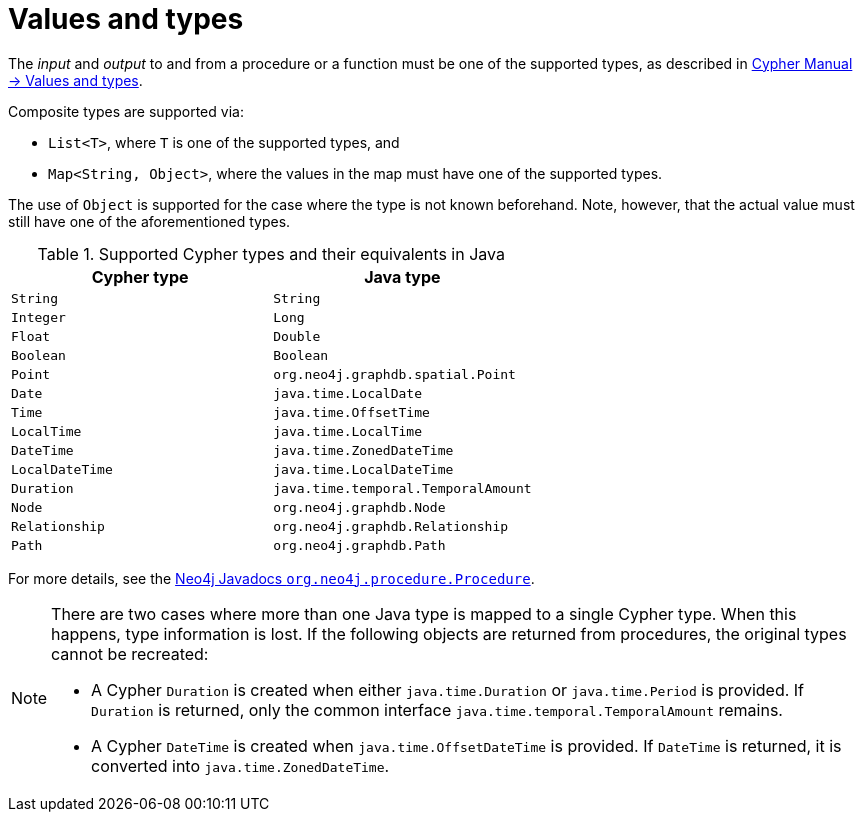 :description: How to use values and types for user-defined procedures and functions.

:org-neo4j-procedure-Procedure: {neo4j-javadocs-base-uri}/org/neo4j/procedure/Procedure.html


[[extending-neo4j-procedures-and-functions-values-and-types]]
= Values and types

The _input_ and _output_ to and from a procedure or a function must be one of the supported types, as described in link:{neo4j-docs-base-uri}/cypher-manual/current/values-and-types/[Cypher Manual -> Values and types].

Composite types are supported via:

* `List<T>`, where `T` is one of the supported types, and
* `Map<String, Object>`, where the values in the map must have one of the supported types.

The use of `Object` is supported for the case where the type is not known beforehand.
Note, however, that the actual value must still have one of the aforementioned types.

[[writing-procedure-types]]
.Supported Cypher types and their equivalents in Java
[options="header", cols="m,m"]
|===
| Cypher type   | Java type
| String        | String
| Integer       | Long
| Float         | Double
| Boolean       | Boolean
| Point         | org.neo4j.graphdb.spatial.Point
| Date          | java.time.LocalDate
| Time          | java.time.OffsetTime
| LocalTime     | java.time.LocalTime
| DateTime      | java.time.ZonedDateTime
| LocalDateTime | java.time.LocalDateTime
| Duration      | java.time.temporal.TemporalAmount
| Node          | org.neo4j.graphdb.Node
| Relationship  | org.neo4j.graphdb.Relationship
| Path          | org.neo4j.graphdb.Path
|===

For more details, see the link:{org-neo4j-procedure-Procedure}[Neo4j Javadocs `org.neo4j.procedure.Procedure`^].

[NOTE]
====
There are two cases where more than one Java type is mapped to a single Cypher type.
When this happens, type information is lost.
If the following objects are returned from procedures, the original types cannot be recreated:

* A Cypher `Duration` is created when either `java.time.Duration` or `java.time.Period` is provided.
  If `Duration` is returned, only the common interface `java.time.temporal.TemporalAmount` remains.
* A Cypher `DateTime` is created when `java.time.OffsetDateTime` is provided.
  If `DateTime` is returned, it is converted into `java.time.ZonedDateTime`.
====

